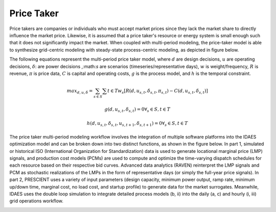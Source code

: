 Price Taker
===========

Price takers are companies or individuals who must accept market prices since they lack the market share
to directly influence the market price. Likewise, it is assumed that a price taker's resource or energy
system is small enough such that it does not significantly impact the market. When coupled with multi-period modeling,
the price-taker model is able to synthesize grid-centric modeling with steady-state process-centric modeling, as
depicted in figure below.

.. |pricetaker| image:: images/pricetaker.png
  :width: 1200
  :alt: Alternative text
  :align: middle

|pricetaker|

The following equations represent the multi-period price taker model, where :math:`d` are design decisions,
:math:`u` are operating decisions, :math:`δ`: are power decisions ,:math:`s` are scenarios (timeseries/representative days),
:math:`w` is weight/frequency, :math:`R` is revenue, :math:`π` is price data,
:math:`C` is capital and operating costs, :math:`g` is the process model, and :math:`h` is the temporal constraint.

    .. math::

       max_{d,u, δ} = \sum_{s ∈ S} \sum{t ∈ T} w_{s}[R(d,u_{s,t},δ_{s,t},π_{s,t}) - C(d,u_{s,t},δ_{s,t})]

       g(d,u_{s,t},δ_{s,t}) = 0
       ∀_{s} ∈ S, t ∈ T

       h(d,u_{s,t},δ_{s,t},u_{s,t+1},δ_{s,t+1}) = 0
       ∀_{s} ∈ S, t ∈ T


The price taker multi-period modeling workflow involves the integration of multiple software platforms into the IDAES optimization model
and can be broken down into two distinct functions, as shown in the figure below. In part 1, simulated or historical
ISO (International Organization for Standardization) data is used to generate locational marginal price (LMP)
signals, and production cost models (PCMs) are used to compute and optimize the time-varying dispatch schedules for each
resource based on their respective bid curves. Advanced data analytics (RAVEN) reinterpret the LMP signals and PCM
as stochastic realizations of the LMPs in the form of representative days (or simply the full-year price signals).
In part 2, PRESCIENT uses a variety of input parameters (design capacity, minimum power output, ramp rate, minimum up/down time, marginal cost, no load cost, and startup profile)
to generate data for the market surrogates. Meanwhile, IDAES uses the double loop simulation to integrate detailed
process models (b, ii) into the daily (a, c) and hourly (i, iii) grid operations workflow.

.. |hybrid_energy_system| image:: images/hybrid_energy_system.png
  :width: 1200
  :alt: Alternative text
  :align: middle

|hybrid_energy_system|